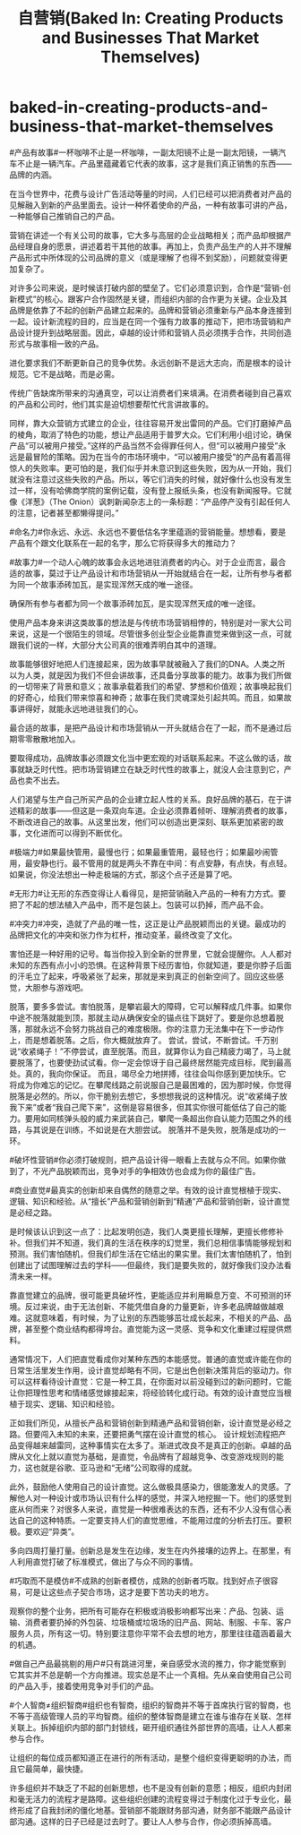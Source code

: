 * baked-in-creating-products-and-business-that-market-themselves
#+TITLE: 自营销(Baked In: Creating Products and Businesses That Market Themselves)

#产品有故事#一杯咖啡不止是一杯咖啡，一副太阳镜不止是一副太阳镜，一辆汽车不止是一辆汽车。产品里蕴藏着它代表的故事，这才是我们真正销售的东西——品牌的内涵。

在当今世界中，花费与设计广告活动等量的时间，人们已经可以把消费者对产品的见解融入到新的产品里面去。设计一种怀着使命的产品，一种有故事可讲的产品，一种能够自己推销自己的产品。

营销在讲述一个有关公司的故事，它大多与高层的企业战略相关；而产品却根据产品经理自身的愿景，讲述着若干其他的故事。再加上，负责产品生产的人并不理解产品形式中所体现的公司品牌的意义（或是理解了也得不到奖励），问题就变得更加复杂了。

对许多公司来说，是时候该打破内部的壁垒了。它们必须意识到，合作是“营销-创新模式”的核心。跟客户合作固然是关键，而组织内部的合作更为关键。企业及其品牌是依靠了不起的创新产品建立起来的。品牌和营销必须重新与产品本身连接到一起。设计新流程的目的，应当是在同一个强有力故事的推动下，把市场营销和产品设计提升到战略层面。因此，卓越的设计师和营销人员必须携手合作，共同创造形式与故事相一致的产品。

进化要求我们不断更新自己的竞争优势。永远创新不是远大志向，而是根本的设计规范。它不是战略，而是必需。

传统广告缺席所带来的沟通真空，可以让消费者们来填满。在消费者碰到自己喜欢的产品和公司时，他们其实是迫切想要帮忙代言讲故事的。

同样，靠大众营销方式建立的企业，往往容易开发出雷同的产品。它们打磨掉产品的棱角，取消了特色的功能，想让产品适用于普罗大众。它们利用小组讨论，确保产品“可以被用户接受。”这样的产品当然不会得罪任何人，但“可以被用户接受”永远是最冒险的策略。因为在当今的市场环境中，“可以被用户接受”的产品有着高得惊人的失败率。更可怕的是，我们似乎并未意识到这些失败，因为从一开始，我们就没有注意过这些失败的产品。所以，等它们消失的时候，就好像什么也没有发生过一样，没有哈佛商学院的案例记载，没有登上报纸头条，也没有新闻报导。它就像《洋葱》（The Onion）讽刺新闻杂志上的一条标题：“产品停产没有引起任何人的注意，记者甚至都懒得提问。”

#命名力#你永远、永远、永远也不要低估名字里蕴涵的营销能量。想想看，要是产品有个跟文化联系在一起的名字，那么它将获得多大的推动力？

#故事力#一个动人心魄的故事会永远地进驻消费者的内心。对于企业而言，最合适的故事，莫过于让产品设计和市场营销从一开始就结合在一起，让所有参与者都为同一个故事添砖加瓦，是实现浑然天成的唯一途径。

确保所有参与者都为同一个故事添砖加瓦，是实现浑然天成的唯一途径。

使用产品本身来讲这类故事的想法是与传统市场营销相悖的，特别是对一家大公司来说，这是一个很陌生的领域。尽管很多创业型企业能靠直觉来做到这一点，可就跟我们说的一样，大部分大公司真的很难弄明白其中的道理。

故事能够很好地把人们连接起来，因为故事早就被融入了我们的DNA。人类之所以为人类，就是因为我们不但会讲故事，还具备分享故事的能力。故事为我们所做的一切带来了背景和意义；故事承载着我们的希望、梦想和价值观；故事唤起我们的好奇心，给我们带来惊喜和神奇；故事在我们灵魂深处引起共鸣。而且，如果故事讲得好，就能永远地进驻我们的心。

最合适的故事，是把产品设计和市场营销从一开头就结合在了一起，而不是通过后期零零散散地加入。

要取得成功，品牌故事必须跟文化当中更宏观的对话联系起来。不这么做的话，故事就缺乏时代性。把市场营销建立在缺乏时代性的故事上，就没人会注意到它，产品也卖不出去。

人们渴望与生产自己所买产品的企业建立起人性的关系。良好品牌的基石，在于讲述精彩的故事——但这是一条双向车道。企业必须靠着倾听、理解消费者的故事，不断改进自己的故事。从这里出发，他们可以创造出更深刻、联系更加紧密的故事，文化进而可以得到不断优化。

#极端力#如果最快管用，最慢也行；如果最重管用，最轻也行；如果最吵闹管用，最安静也行。最不管用的就是两头不靠在中间：有点安静，有点快，有点轻。如果说，你没法想出一种走极端的方式，那这个点子还是算了吧。

#无形力#让无形的东西变得让人看得见，是把营销融入产品的一种有力方式。要把了不起的想法植入产品中，而不是包装上。包装可以扔掉，而产品不会。

#冲突力#冲突，造就了产品的唯一性，这正是让产品脱颖而出的关键。最成功的品牌把文化的冲突和张力作为杠杆，推动变革，最终改变了文化。

害怕还是一种好用的记号。每当你投入到全新的世界里，它就会提醒你。人人都对未知的东西有点小小的恐惧。在这种背景下经历害怕，你就知道，要是你脖子后面的汗毛立了起来，呼吸紧张了起来，那就是来到真正的创新空间了。回应这些感觉，大胆参与游戏吧。

脱落，要多多尝试。害怕脱落，是攀岩最大的障碍，它可以解释成几件事。如果你中途不脱落就能到顶，那就主动从确保安全的锚点往下跳好了。要是你总想着脱落，那就永远不会努力挑战自己的难度极限。你的注意力无法集中在下一步动作上，而是想着脱落。之后，你大概就放弃了。 尝试，尝试，不断尝试。千万别说“收紧绳子！”不停尝试，直至脱落。而且，就算你认为自己精疲力竭了，马上就要脱落了，也要使劲试试看。你一定会惊讶于自己最终居然能完成目标，爬到最高处。真的，我向你保证。 而且，竭尽全力地拼搏，往往会叫你感到更加快乐。它将成为你难忘的记忆。在攀爬线路之前说服自己是最困难的，因为那时候，你觉得脱落是必然的。所以，你干脆别去想它，多想想我说的这种情况。说“收紧绳子放我下来”或者“我自己爬下来”，这倒是容易很多，但其实你很可能低估了自己的能力。要用如同核弹头般的威力来武装自己，攀爬一条超出你自认能力范围之外的线路，与其说是在训练，不如说是在大胆尝试。 脱落并不是失败，脱落是成功的一环。

#破坏性营销#你必须打破规则，把产品设计得一眼看上去就与众不同。如果你做到了，不光产品脱颖而出，竞争对手的争相效仿也会成为你的最佳广告。

#商业直觉#最真实的创新却来自偶然的随意之举。有效的设计直觉根植于现实、逻辑、知识和经验。从“擅长”产品和营销创新到“精通”产品和营销创新，设计直觉是必经之路。

是时候该认识到这一点了：比起发明创造，我们人类更擅长理解，更擅长修修补补。但我们并不知道，我们真的生活在秩序的幻觉里，我们总相信事情能够规划和预测。我们害怕随机，但我们却生活在它结出的果实里。我们太害怕随机了，怕到创建出了试图理解过去的学科——但最终，我们是要失败的，就好像我们没办法看清未来一样。

靠直觉建立的品牌，很可能更具破坏性，更能适应并利用瞬息万变、不可预测的环境。反过来说，由于无法创新、不能凭借自身的力量更新，许多老品牌越做越艰难。这就意味着，有时候，为了让别的东西能够茁壮成长起来，不相关的产品、品牌，甚至整个商业结构都得垮台。直觉能为这一灵感、竞争和文化重建过程提供燃料。

通常情况下，人们把直觉看成你对某种东西的本能感觉。普通的直觉或许能在你的日常生活里发生作用，设计直觉却略有不同，它是出色创新决策背后的驱动力。你可以这样看待设计直觉：它是一种工具，在你面对以前没碰到过的新问题时，它能让你把理性思考和情绪感觉嫁接起来，将经验转化成行动。有效的设计直觉应当根植于现实、逻辑、知识和经验。

正如我们所见，从擅长产品和营销创新到精通产品和营销创新，设计直觉是必经之路。但要闯入未知的未来，还要把勇气摆在设计直觉的核心。 设计规划流程把产品变得越来越雷同，这种事情实在太多了。渐进式改良不是真正的创新。卓越的品牌从文化上就以直觉为基础，是直觉，令品牌有了超越竞争、改变游戏规则的能力，这也就是谷歌、亚马逊和“无绪”公司取得的成就。

此外，鼓励他人使用自己的设计直觉。这么做极具感染力，很能激发人的灵感。了解他人对一种设计或市场认识有什么样的感觉，并深入地挖掘一下。他们的感觉到底从何而来？对很多人来说，直觉是一种很难表达的东西，还有不少人没有信心表达自己的这种特质。一定要支持人们的直觉思维，不能用过度的分析去打压。要积极。要欢迎“异类”。

多向四周打量打量。创新总是发生在边缘，发生在内外接壤的边界上。在那里，有人利用直觉打破了标准模式，做出了与众不同的事情。

#巧取而不是模仿#不成熟的创新者模仿，成熟的创新者巧取。找到好点子很容易，可是让这些点子契合市场，这才是要下苦功夫的地方。

观察你的整个业务，把所有可能存在积极或消极影响都写出来：产品、包装、运输、消费者要扔掉的外包装、垃圾桶或垃圾场的旧产品、网站、制服、卡车、客户服务人员，所有这一切。特别要注意你平常不会去想的地方，那里往往蕴涵着最大的机遇。

#做自己产品最挑剔的用户#只有跳进河里，亲自感受水流的推力，你才能觉察到它其实并不总是朝一个方向推进。现实总是不止一个真相。先从亲自使用自己公司的产品入手，接着使用竞争对手们的产品。

#个人智商≠组织智商#组织也有智商，组织的智商并不等于首席执行官的智商，也不等于高级管理人员的平均智商。组织的整体智商是建立在谁与谁存在关联、怎样关联上。拆掉组织内部的部门封锁线，砸开组织通往外部世界的高墙，让人人都来参与合作。

让组织的每位成员都知道正在进行的所有活动，是整个组织变得更聪明的办法，而且它最简单，最快捷。

许多组织并不缺乏了不起的创新思想，也不是没有创新的意愿；相反，组织内封闭和毫无活力的流程才是路障。这些组织创建的流程变得过于制度化过于专业化，最终形成了自我封闭的僵化地基。营销部不能跟财务部沟通，财务部不能跟产品设计部沟通。这样的日子已经是过去时了。要让人人参与合作，你必须拆掉高墙。

